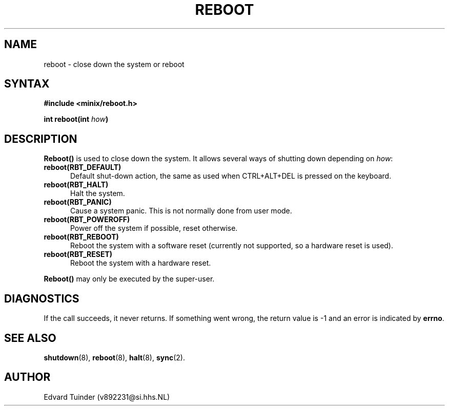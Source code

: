 .TH REBOOT 2
.SH NAME
reboot \- close down the system or reboot
.SH SYNTAX
.ft B
.nf
#include <minix/reboot.h>

int reboot(int \fIhow\fP)
.fi
.ft P
.SH DESCRIPTION
.B Reboot()
is used to close down the system.  It allows several ways of shutting
down depending on
.IR how :
.PP
.TP 5
.BI "reboot(RBT_DEFAULT)"
Default shut-down action, the same as used when CTRL+ALT+DEL is pressed
on the keyboard.
.TP
.BI "reboot(RBT_HALT)"
Halt the system.
.TP
.BI "reboot(RBT_PANIC)"
Cause a system panic.  This is not normally done from user mode.
.TP
.BI "reboot(RBT_POWEROFF)"
Power off the system if possible, reset otherwise.
.TP
.BI "reboot(RBT_REBOOT)"
Reboot the system with a software reset (currently not supported, so
a hardware reset is used).
.TP
.BI "reboot(RBT_RESET)"
Reboot the system with a hardware reset.
.PP
.B Reboot()
may only be executed by the super-user.
.SH DIAGNOSTICS
If the call succeeds, it never returns.  If something went wrong,
the return value is -1 and an error is indicated by
.BR errno .
.SH SEE ALSO
.BR shutdown (8),
.BR reboot (8),
.BR halt (8),
.BR sync (2).
.SH AUTHOR
Edvard Tuinder (v892231@si.hhs.NL)
